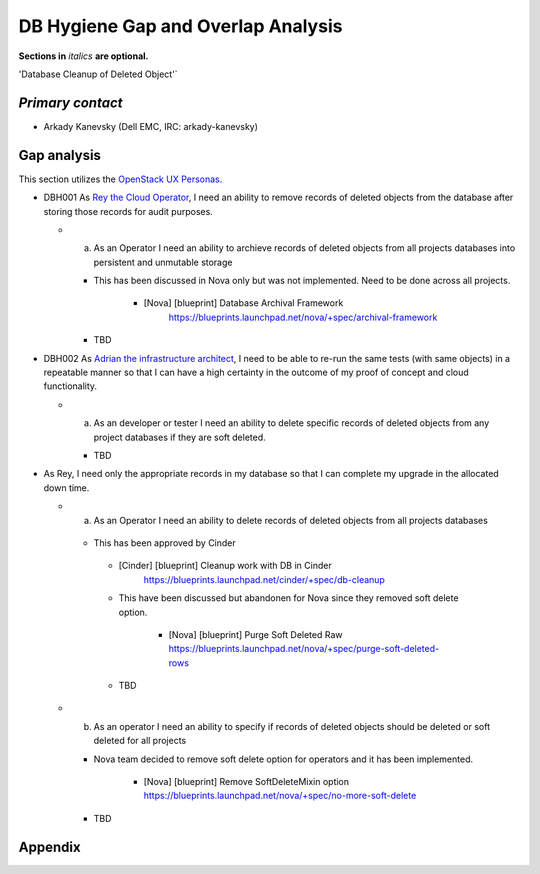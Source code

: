 .. This template should be in ReSTructured text. Please do not delete any of
.. the sections in this template.  If you have nothing to say for a whole
.. section, just write: None.  For help with syntax, see
.. http://sphinx-doc.org/rest.html You can also use an online RST editor at
.. rst.ninjs.org to generate proper RST.


DB Hygiene Gap and Overlap Analysis
==================================================
**Sections in** *italics* **are optional.**

.. Provide a link to the approved User Story that this gap and overlay analysis
.. is referring to. URL to the User Story is mandatory.

'Database Cleanup of Deleted Object'`

.. _Database Cleanup of Deleted Object: http://specs.openstack.org/openstack/openstack-user-stories/user-stories/proposed/db-hygiene.html

*Primary contact*
-----------------

.. This section is optional.
.. Please use it to list the primary contacts for the gap and overlap analysis.
.. e.g. Name (Company, IRC: Name)

* Arkady Kanevsky (Dell EMC, IRC: arkady-kanevsky)

Gap analysis
------------

.. This section is mandatory.
.. Use this section to list and describe the gaps and
.. identify related bugs, blueprints and specs in OpenStack.
.. For each use case and requirement of your user story there should be a
.. description of the identified gap and, if available, links to related
.. activities / documents / patches.

.. Please for each gap, if possible, clearly refer to the corresponding use
.. case or requirement in the user story.

.. You can create sub-sections to structure the gap analysis,
.. e.g. distinguish between gaps on the "problem definition", gaps
.. on the "user cases", or gaps on the "requirements" of your user story.
.. In particular, you may want to make use of sub-sections if the gap analysis
.. contains a long lists of gaps.

.. Please see existing gap analysis for examples.

.. Ideally, use below or a similar format for the gap analysis:

.. * XXX### Name of the gap - alternatively repeat the (use case) text this gap
..   refers to
..   Note: provide an identifier (three character reference and three digit
..   number for each gap that can be used to uniquely refer to the gap)

..  * Detailed description of the gap (may span multiple bullet points)
..    Ideally, refer to the related use case or requirement.
..  * You can also divide big gaps into smaller sub-gaps.

..   * (optional) If there are related bugs, blueprints and specs, please
..     list all of them in the following format including a reference/link:
..     [<Type>] [<project>] <Title> `<reference>`_

.. **EXAMPLE 1**:

.. * BMT001 Network Isolation:

..  Networks for one tenant is isolated from other tenants. Network Isolation
..  consists of “Network flipping” and “Network switch port configuration”.
..  The former is implemented in Ironic, and the latter as Neutron ML2 driver.

..  * Network Flipping:

..   * Ironic uses a “deployment network” while deploying a bare metal and
..     switches it to a “tenant network” after the deployment is done.

..    * [bug] [Ironic] Ironic Neutron ML2 Integration
..      `<https://bugs.launchpad.net/ironic/+bug/1526403>`_
..    * [spec] [Ironic] Update of the Ironic Neutron Integration spec
..      `<https://review.openstack.org/#/c/188528/>`_
..    * [blueprint] [Nova] Tenant networking support for Ironic driver
..      `<https://blueprints.launchpad.net/nova/+spec/ironic-networks-support>`_

..  * Network Switch Port Configuration:

..   * A Neutron ML2 driver configures VLAN setting on the network switch ports
..     to realize multi-tenancy on bare metal deployment.
..   * When will a network switch be able to be configured by a ML2 driver really
..     depends on switch vendors, and there’s no blueprint nor spec for it.


.. **EXAMPLE 2**

.. * CRM001 As Wei, I want to be able to query/update/terminate a RUR
..   at any point in time.

..  * Description: Blazar allows only start/end time of RUR to be updated.

..   * [blueprint] [Blazar] Update reserved resource capacity
..     `<https://blueprints.launchpad.net/blazar/+spec/update-reserved-capacity>`_

This section utilizes the `OpenStack UX Personas`_.

* DBH001 As `Rey the Cloud Operator`_, I need an ability to remove records of
  deleted objects from the database after storing those records for audit purposes.

  * a. As an Operator I need an ability to archieve records of deleted objects from
       all projects databases  into persistent and unmutable storage

    * This has been discussed in Nova only but was not implemented. Need to be done
      across all projects.

         * [Nova] [blueprint] Database Archival Framework
            https://blueprints.launchpad.net/nova/+spec/archival-framework

    * TBD

* DBH002 As `Adrian the infrastructure architect`_, I need to be able to re-run the same tests
  (with same objects) in a repeatable manner so that I can have a high certainty
  in the outcome of my proof of concept and cloud functionality.

  * a. As an developer or tester I need an ability to delete specific records
       of deleted objects from any project databases if they are soft deleted.

    * TBD

* As Rey, I need only the appropriate records in my
  database so that I can complete my upgrade in the allocated down time.

  * a. As an Operator I need an ability to delete records of deleted objects from
       all projects databases

   * This has been approved by Cinder

    * [Cinder] [blueprint] Cleanup work with DB in Cinder
         https://blueprints.launchpad.net/cinder/+spec/db-cleanup

    * This have been discussed but abandonen for Nova since they removed soft delete
      option.

       * [Nova] [blueprint] Purge Soft Deleted Raw
         https://blueprints.launchpad.net/nova/+spec/purge-soft-deleted-rows

    * TBD

  * b. As an operator I need an ability to specify if records of deleted objects
       should be deleted or soft deleted for all projects

    * Nova team decided to remove soft delete option for operators and it has been
      implemented.

       * [Nova] [blueprint] Remove SoftDeleteMixin option
         https://blueprints.launchpad.net/nova/+spec/no-more-soft-delete

    * TBD

.. _OpenStack UX Personas: http://docs.openstack.org/contributor-guide/ux-ui-guidelines/ux-personas.html
.. _Adrian the infrastructure architect: http://docs.openstack.org/contributor-guide/ux-ui-guidelines/ux-personas/infrastructure-arch.html
.. _Rey the cloud operator: http://docs.openstack.org/contributor-guide/ux-ui-guidelines/ux-personas/cloud-ops.html


Appendix
------------

.. This section is optional.
